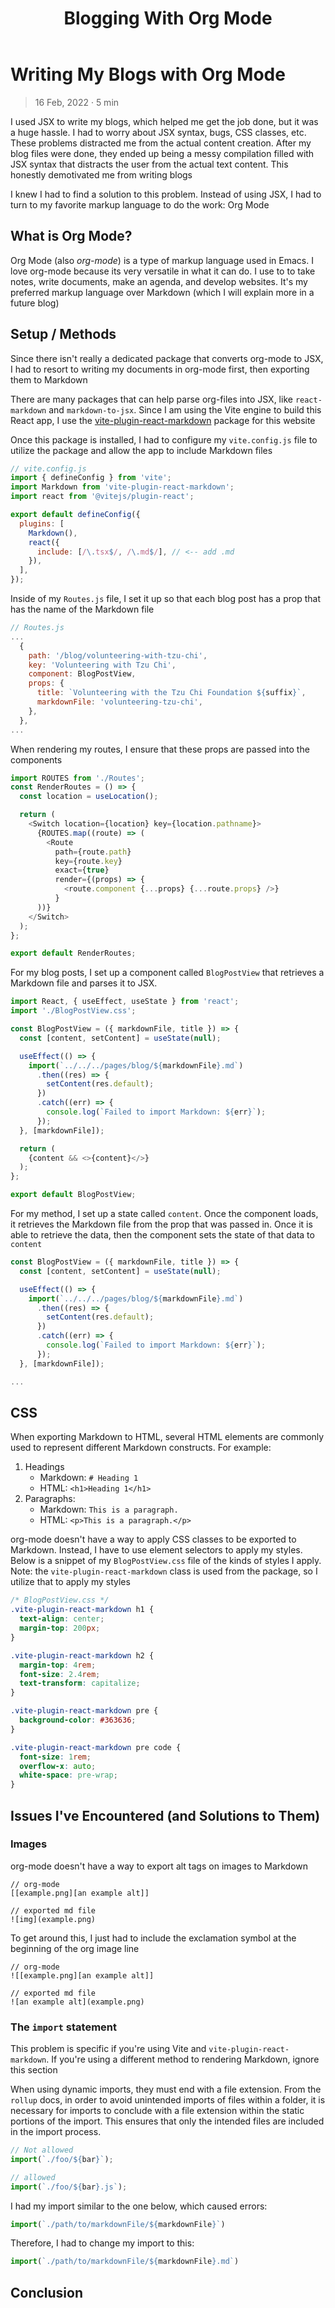 #+title: Blogging With Org Mode

#+options: toc:nil
* Writing My Blogs with Org Mode
#+BEGIN_QUOTE
16 Feb, 2022 · 5 min
#+END_QUOTE

I used JSX to write my blogs, which helped me get the job done, but it was a
huge hassle. I had to worry about JSX syntax, bugs, CSS classes, etc. These
problems distracted me from the actual content creation.  After my blog files
were done, they ended up being a messy compilation filled with JSX syntax that
distracts the user from the actual text content.  This honestly demotivated me
from writing blogs

I knew I had to find a solution to this problem. Instead of using JSX, I had to
turn to my favorite markup language to do the work: Org Mode

** What is Org Mode?
Org Mode (also /org-mode/) is a type of markup language used in Emacs. I love
org-mode because its very versatile in what it can do. I use to to take notes,
write documents, make an agenda, and develop websites. It's my preferred markup
language over Markdown (which I will explain more in a future blog)

** Setup / Methods
Since there isn't really a dedicated package that converts org-mode to JSX, I had to resort to writing my documents in org-mode first, then exporting them to Markdown

There are many packages that can help parse org-files into JSX, like =react-markdown= and =markdown-to-jsx=. Since I am using the Vite engine to build
this React app, I use the [[https://github.com/geekris1/vite-plugin-react-markdown][vite-plugin-react-markdown]] package for this website

Once this package is installed, I had to configure my =vite.config.js= file to
utilize the package and allow the app to include Markdown files

#+begin_src js
// vite.config.js
import { defineConfig } from 'vite';
import Markdown from 'vite-plugin-react-markdown';
import react from '@vitejs/plugin-react';

export default defineConfig({
  plugins: [
    Markdown(),
    react({
      include: [/\.tsx$/, /\.md$/], // <-- add .md
    }),
  ],
});
#+end_src

Inside of my =Routes.js= file, I set it up so that each blog post has a prop
that has the name of the Markdown file

#+begin_src js
// Routes.js
...
  {
    path: '/blog/volunteering-with-tzu-chi',
    key: 'Volunteering with Tzu Chi',
    component: BlogPostView,
    props: {
      title: `Volunteering with the Tzu Chi Foundation ${suffix}`,
      markdownFile: 'volunteering-tzu-chi',
    },
  },
...
#+end_src

When rendering my routes, I ensure that these props are passed into the components

#+begin_src js
import ROUTES from './Routes';
const RenderRoutes = () => {
  const location = useLocation();

  return (
    <Switch location={location} key={location.pathname}>
      {ROUTES.map((route) => (
        <Route
          path={route.path}
          key={route.key}
          exact={true}
          render={(props) => {
            <route.component {...props} {...route.props} />}
          }
      ))}
    </Switch>
  );
};

export default RenderRoutes;

#+end_src

For my blog posts, I set up a component called =BlogPostView= that retrieves a
Markdown file and parses it to JSX.

#+begin_src js
import React, { useEffect, useState } from 'react';
import './BlogPostView.css';

const BlogPostView = ({ markdownFile, title }) => {
  const [content, setContent] = useState(null);

  useEffect(() => {
    import(`../../../pages/blog/${markdownFile}.md`)
      .then((res) => {
        setContent(res.default);
      })
      .catch((err) => {
        console.log(`Failed to import Markdown: ${err}`);
      });
  }, [markdownFile]);

  return (
    {content && <>{content}</>}
  );
};

export default BlogPostView;
#+end_src

For my method, I set up a state called =content=. Once the component loads, it retrieves the Markdown file from the prop that was passed in. Once it is able to retrieve the data, then the component sets the state of that data to =content=

#+begin_src js
const BlogPostView = ({ markdownFile, title }) => {
  const [content, setContent] = useState(null);

  useEffect(() => {
    import(`../../../pages/blog/${markdownFile}.md`)
      .then((res) => {
        setContent(res.default);
      })
      .catch((err) => {
        console.log(`Failed to import Markdown: ${err}`);
      });
  }, [markdownFile]);

...
#+end_src

** CSS
When exporting Markdown to HTML, several HTML elements are commonly used to
represent different Markdown constructs. For example:

1. Headings
   + Markdown: =# Heading 1=
   + HTML: =<h1>Heading 1</h1>=
2. Paragraphs:
    + Markdown: =This is a paragraph.=
    + HTML: =<p>This is a paragraph.</p>=

org-mode doesn't have a way to apply CSS classes to be exported to Markdown.
Instead, I have to use element selectors to apply my styles. Below is a snippet
of my =BlogPostView.css= file of the kinds of styles I apply. Note: the =vite-plugin-react-markdown= class is used from the package, so I utilize that to
apply my styles

#+begin_src css
/* BlogPostView.css */
.vite-plugin-react-markdown h1 {
  text-align: center;
  margin-top: 200px;
}

.vite-plugin-react-markdown h2 {
  margin-top: 4rem;
  font-size: 2.4rem;
  text-transform: capitalize;
}

.vite-plugin-react-markdown pre {
  background-color: #363636;
}

.vite-plugin-react-markdown pre code {
  font-size: 1rem;
  overflow-x: auto;
  white-space: pre-wrap;
}
#+end_src

** Issues I've Encountered (and Solutions to Them)
*** Images
org-mode doesn't have a way to export alt tags on images to Markdown

#+begin_src
// org-mode
[[example.png][an example alt]]

// exported md file
![img](example.png)
#+end_src

To get around this, I just had to include the exclamation symbol at the beginning of the org image line

#+begin_src
// org-mode
![[example.png][an example alt]]

// exported md file
![an example alt](example.png)
#+end_src

*** The =import= statement
This problem is specific if you're using Vite and =vite-plugin-react-markdown=.
If you're using a different method to rendering Markdown, ignore this section

When using dynamic imports, they must end with a file extension. From the =rollup=
docs, in order to avoid unintended imports of files within a folder, it is
necessary for imports to conclude with a file extension within the static
portions of the import. This ensures that only the intended files are included
in the import process.

#+begin_src js
// Not allowed
import(`./foo/${bar}`);

// allowed
import(`./foo/${bar}.js`);
#+end_src

I had my import similar to the one below, which caused errors:

#+begin_src js
import(`./path/to/markdownFile/${markdownFile}`)
#+end_src

Therefore, I had to change my import to this:

#+begin_src js
import(`./path/to/markdownFile/${markdownFile}.md`)
#+end_src

** Conclusion
